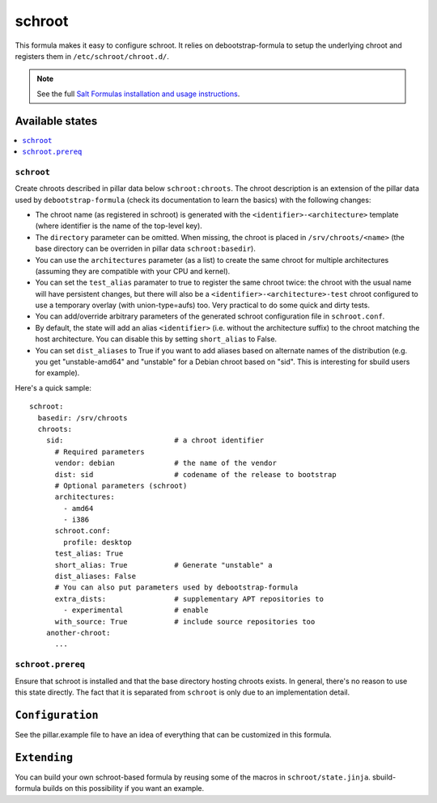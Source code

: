 =======
schroot
=======

This formula makes it easy to configure schroot. It relies on
debootstrap-formula to setup the underlying chroot and registers
them in ``/etc/schroot/chroot.d/``.

.. note::

    See the full `Salt Formulas installation and usage instructions
    <http://docs.saltstack.com/en/latest/topics/development/conventions/formulas.html>`_.

Available states
================

.. contents::
    :local:

``schroot``
-----------

Create chroots described in pillar data below ``schroot:chroots``. The
chroot description is an extension of the pillar data used by
``debootstrap-formula`` (check its documentation to learn the basics)
with the following changes:

- The chroot name (as registered in schroot) is generated with the
  ``<identifier>-<architecture>`` template (where identifier is the
  name of the top-level key).
- The ``directory`` parameter can be omitted. When missing, the chroot
  is placed in ``/srv/chroots/<name>`` (the base directory can be
  overriden in pillar data ``schroot:basedir``).
- You can use the ``architectures`` parameter (as a list) to create
  the same chroot for multiple architectures (assuming they are compatible
  with your CPU and kernel).
- You can set the ``test_alias`` paramater to true to register the same
  chroot twice: the chroot with the usual name will have persistent changes, 
  but there will also be a ``<identifier>-<architecture>-test`` chroot
  configured to use a temporary overlay (with union-type=aufs) too. Very
  practical to do some quick and dirty tests.
- You can add/override arbitrary parameters of the generated schroot
  configuration file in ``schroot.conf``.
- By default, the state will add an alias ``<identifier>`` (i.e. without
  the architecture suffix) to the chroot matching the host architecture.
  You can disable this by setting ``short_alias`` to False.
- You can set ``dist_aliases`` to True if you want to add aliases based
  on alternate names of the distribution (e.g. you get "unstable-amd64"
  and "unstable" for a Debian chroot based on "sid". This is interesting
  for sbuild users for example).

Here's a quick sample::

    schroot:
      basedir: /srv/chroots
      chroots:
        sid:                          # a chroot identifier
          # Required parameters
          vendor: debian              # the name of the vendor
          dist: sid                   # codename of the release to bootstrap
          # Optional parameters (schroot)
          architectures:
            - amd64
            - i386
          schroot.conf:
            profile: desktop
          test_alias: True
          short_alias: True           # Generate "unstable" a
          dist_aliases: False
          # You can also put parameters used by debootstrap-formula
          extra_dists:                # supplementary APT repositories to 
            - experimental            # enable
          with_source: True           # include source repositories too
        another-chroot:
          ...

``schroot.prereq``
------------------

Ensure that schroot is installed and that the base directory hosting
chroots exists. In general, there's no reason to use this state directly.
The fact that it is separated from ``schroot`` is only due to an implementation
detail.

``Configuration``
=================
See the pillar.example file to have an idea of everything that can
be customized in this formula.

``Extending``
=============
You can build your own schroot-based formula by reusing some of the macros
in ``schroot/state.jinja``. sbuild-formula builds on this possibility if you
want an example.
